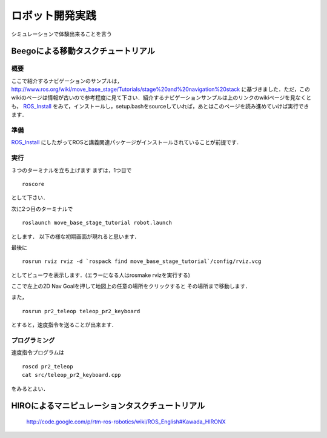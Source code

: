 ロボット開発実践
================

シミュレーションで体験出来ることを言う

Beegoによる移動タスクチュートリアル
-----------------------------------

概要
^^^^

ここで紹介するナビゲーションのサンプルは，
http://www.ros.org/wiki/move_base_stage/Tutorials/stage%20and%20navigation%20stack 
に基づきました．ただ，このwikiのページは情報が古いので参考程度に見て下さい．紹介するナビゲーションサンプルは上のリンクのwikiページを見なくとも， ROS_Install_ をみて，インストールし，setup.bashをsourceしていれば，あとはこのページを読み進めていけば実行できます．


準備
^^^^

ROS_Install_ にしたがってROSと講義関連パッケージがインストールされていることが前提です．

.. _ROS_Install: ROS_Install.html

実行
^^^^

３つのターミナルを立ち上げます
まずは，1つ目で
::

  roscore

として下さい．

次に2つ目のターミナルで
::

  roslaunch move_base_stage_tutorial robot.launch

とします．
以下の様な初期画面が現れると思います．

.. image :: move_base_stage_tutorial_init.png

最後に
::

  rosrun rviz rviz -d `rospack find move_base_stage_tutorial`/config/rviz.vcg 

としてビューワを表示します．(エラーになる人はrosmake rvizを実行する)

ここで左上の2D Nav Goalを押して地図上の任意の場所をクリックすると
その場所まで移動します．

.. image :: move_base_stage_tutorial_rviz.png

また，
::

  rosrun pr2_teleop teleop_pr2_keyboard 

とすると，速度指令を送ることが出来ます．

プログラミング
^^^^^^^^^^^^^^


速度指令プログラムは
::

  roscd pr2_teleop
  cat src/teleop_pr2_keyboard.cpp

をみるとよい．

HIROによるマニピュレーションタスクチュートリアル
------------------------------------------------

 http://code.google.com/p/rtm-ros-robotics/wiki/ROS_English#Kawada_HIRONX
